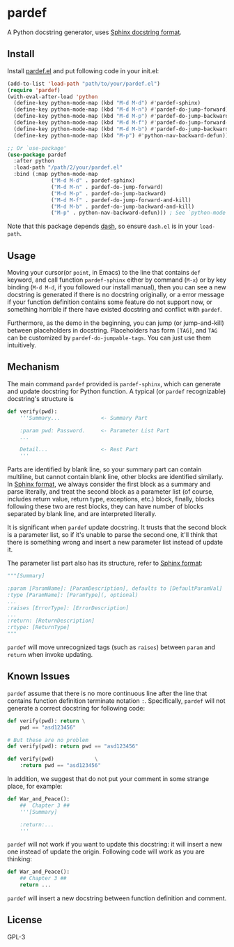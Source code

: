 * pardef
  
A Python docstring generator, uses [[https://sphinx-rtd-tutorial.readthedocs.io/en/latest/docstrings.html][Sphinx docstring format]].

[[file:example/example.gif]]

** Install

Install [[file:pardef.el][pardef.el]] and put following code in your init.el:

#+begin_src emacs-lisp
  (add-to-list 'load-path "path/to/your/pardef.el")
  (require 'pardef)
  (with-eval-after-load 'python
    (define-key python-mode-map (kbd "M-d M-d") #'pardef-sphinx)
    (define-key python-mode-map (kbd "M-d M-n") #'pardef-do-jump-forward)
    (define-key python-mode-map (kbd "M-d M-p") #'pardef-do-jump-backward)
    (define-key python-mode-map (kbd "M-d M-f") #'pardef-do-jump-forward-and-kill)
    (define-key python-mode-map (kbd "M-d M-b") #'pardef-do-jump-backward-and-kill)
    (define-key python-mode-map (kbd "M-p") #'python-nav-backward-defun)) ; See `python-mode'

  ;; Or `use-package'
  (use-package pardef
    :after python
    :load-path "/path/2/your/pardef.el"
    :bind (:map python-mode-map
                ("M-d M-d" . pardef-sphinx)
                ("M-d M-n" . pardef-do-jump-forward)
                ("M-d M-p" . pardef-do-jump-backward)
                ("M-d M-f" . pardef-do-jump-forward-and-kill)
                ("M-d M-b" . pardef-do-jump-backward-and-kill)
                ("M-p" . python-nav-backward-defun))) ; See `python-mode'
#+end_src

Note that this package depends [[https://github.com/magnars/dash.el][dash]], so ensure ~dash.el~ is in your ~load-path~.

** Usage
   
Moving your cursor(or ~point~, in Emacs) to the line that contains ~def~ keyword, and call function ~pardef-sphinx~ either by command (~M-x~) or by key binding (~M-d M-d~, if you followed our install manual), then you can see a new docstring is generated if there is no docstring originally, or a error message if your function definition contains some feature do not support now, or something horrible if there have existed docstring and conflict with ~pardef~.

Furthermore, as the demo in the beginning, you can jump (or jump-and-kill) between placeholders in docstring.  Placeholders has form ~[TAG]~, and ~TAG~ can be customized by ~pardef-do-jumpable-tags~.  You can just use them intuitively.
   
** Mechanism

The main command ~pardef~ provided is ~pardef-sphinx~, which can generate and update docstring for Python function.  A typical (or ~pardef~ recognizable) docstring's structure is

#+begin_src python
def verify(pwd):
    '''Summary...             <- Summary Part

    :param pwd: Password.     <- Parameter List Part
    ...

    Detail...                 <- Rest Part
    '''
#+end_src

Parts are identified by blank line, so your summary part can contain multiline, but cannot contain blank line, other blocks are identified similarly.  In [[https://sphinx-rtd-tutorial.readthedocs.io/en/latest/docstrings.html][Sphinx format]], we always consider the first block as a summary and parse literally, and treat the second block as a parameter list (of course, includes return value, return type, exceptions, etc.) block, finally, blocks following these two are rest blocks, they can have number of blocks separated by blank line, and are interpreted literally.

It is significant when ~pardef~ update docstring. It trusts that the second block is a parameter list, so if it's unable to parse the second one, it'll think that there is something wrong and insert a new parameter list instead of update it.

The parameter list part also has its structure, refer to [[https://sphinx-rtd-tutorial.readthedocs.io/en/latest/docstrings.html#the-sphinx-docstring-format][Sphinx format]]:

#+begin_src python
"""[Summary]

:param [ParamName]: [ParamDescription], defaults to [DefaultParamVal]
:type [ParamName]: [ParamType](, optional)
...
:raises [ErrorType]: [ErrorDescription]
...
:return: [ReturnDescription]
:rtype: [ReturnType]
"""
#+end_src

~pardef~ will move unrecognized tags (such as ~raises~) between ~param~ and ~return~ when invoke updating.

** Known Issues

~pardef~ assume that there is no more continuous line after the line that contains function definition terminate notation ~:~. Specifically, ~pardef~ will not generate a correct docstring for following code:

#+begin_src python
def verify(pwd): return \
    pwd == "asd123456"

# But these are no problem
def verify(pwd): return pwd == "asd123456"

def verify(pwd)             \
    :return pwd == "asd123456"
#+end_src

In addition, we suggest that do not put your comment in some strange place, for example:

#+begin_src python
def War_and_Peace():
    ##  Chapter 3 ##
    '''[Summary]

    :return:...
    '''
#+end_src

~pardef~ will not work if you want to update this docstring: it will insert a new one instead of update the origin.  Following code will work as you are thinking:


#+begin_src python
def War_and_Peace():
    ## Chapter 3 ##
    return ...
#+end_src

~pardef~ will insert a new docstring between function definition and comment.

** License

GPL-3
